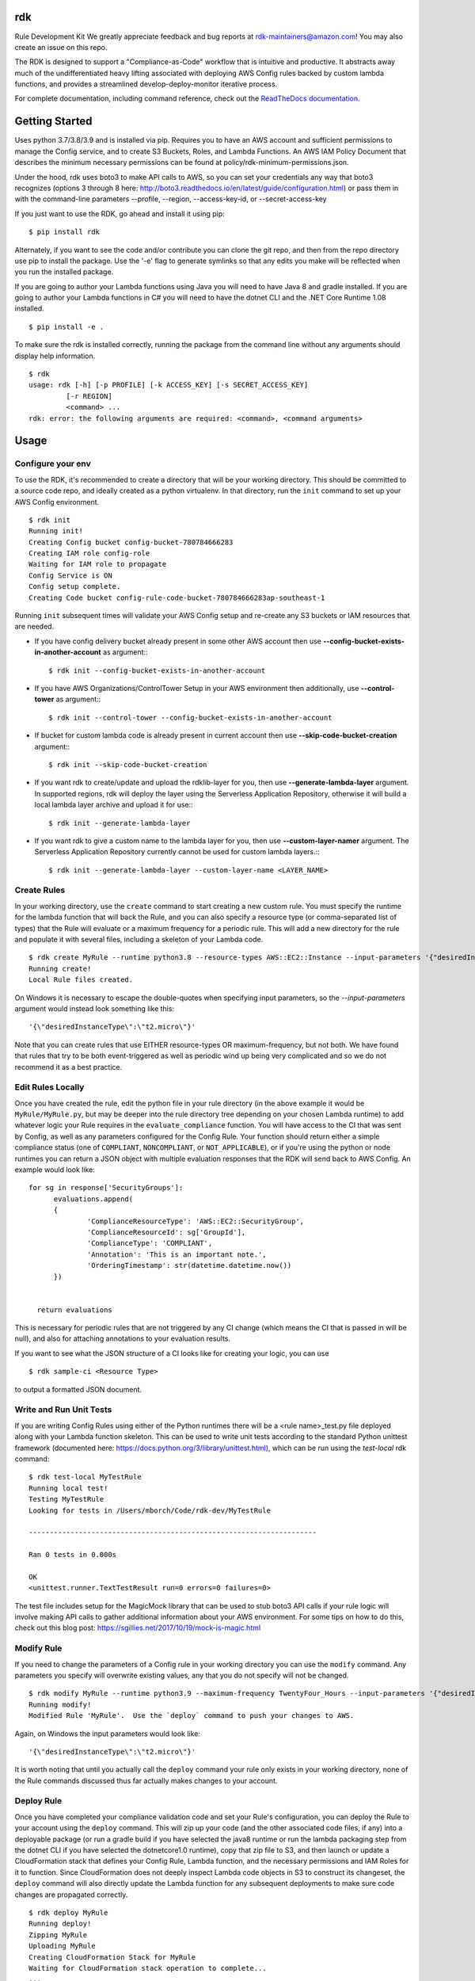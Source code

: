rdk
===
Rule Development Kit
We greatly appreciate feedback and bug reports at rdk-maintainers@amazon.com! You may also create an issue on this repo.

The RDK is designed to support a "Compliance-as-Code" workflow that is intuitive and productive.  It abstracts away much of the undifferentiated heavy lifting associated with deploying AWS Config rules backed by custom lambda functions, and provides a streamlined develop-deploy-monitor iterative process.

For complete documentation, including command reference, check out the `ReadTheDocs documentation <https://rdk.readthedocs.io/en/latest/>`_.

Getting Started
===============
Uses python 3.7/3.8/3.9 and is installed via pip.  Requires you to have an AWS account and sufficient permissions to manage the Config service, and to create S3 Buckets, Roles, and Lambda Functions.  An AWS IAM Policy Document that describes the minimum necessary permissions can be found at policy/rdk-minimum-permissions.json.

Under the hood, rdk uses boto3 to make API calls to AWS, so you can set your credentials any way that boto3 recognizes (options 3 through 8 here: http://boto3.readthedocs.io/en/latest/guide/configuration.html) or pass them in with the command-line parameters --profile, --region, --access-key-id, or --secret-access-key

If you just want to use the RDK, go ahead and install it using pip::

$ pip install rdk

Alternately, if you want to see the code and/or contribute you can clone the git repo, and then from the repo directory use pip to install the package.  Use the '-e' flag to generate symlinks so that any edits you make will be reflected when you run the installed package.

If you are going to author your Lambda functions using Java you will need to have Java 8 and gradle installed.  If you are going to author your Lambda functions in C# you will need to have the dotnet CLI and the .NET Core Runtime 1.08 installed.
::

  $ pip install -e .

To make sure the rdk is installed correctly, running the package from the command line without any arguments should display help information.

::

  $ rdk
  usage: rdk [-h] [-p PROFILE] [-k ACCESS_KEY] [-s SECRET_ACCESS_KEY]
           [-r REGION]
           <command> ...
  rdk: error: the following arguments are required: <command>, <command arguments>


Usage
=====

Configure your env
------------------
To use the RDK, it's recommended to create a directory that will be your working directory.  This should be committed to a source code repo, and ideally created as a python virtualenv.  In that directory, run the ``init`` command to set up your AWS Config environment.

::

  $ rdk init
  Running init!
  Creating Config bucket config-bucket-780784666283
  Creating IAM role config-role
  Waiting for IAM role to propagate
  Config Service is ON
  Config setup complete.
  Creating Code bucket config-rule-code-bucket-780784666283ap-southeast-1

Running ``init`` subsequent times will validate your AWS Config setup and re-create any S3 buckets or IAM resources that are needed.

- If you have config delivery bucket already present in some other AWS account then use **--config-bucket-exists-in-another-account** as argument:::

  $ rdk init --config-bucket-exists-in-another-account
- If you have AWS Organizations/ControlTower Setup in your AWS environment then additionally, use **--control-tower** as argument:::

  $ rdk init --control-tower --config-bucket-exists-in-another-account
- If bucket for custom lambda code is already present in current account then use **--skip-code-bucket-creation** argument:::

  $ rdk init --skip-code-bucket-creation

- If you want rdk to create/update and upload the rdklib-layer for you, then use **--generate-lambda-layer** argument. In supported regions, rdk will deploy the layer using the Serverless Application Repository, otherwise it will build a local lambda layer archive and upload it for use:::

  $ rdk init --generate-lambda-layer 
- If you want rdk to give a custom name to the lambda layer for you, then use **--custom-layer-namer** argument. The Serverless Application Repository currently cannot be used for custom lambda layers.:::

  $ rdk init --generate-lambda-layer --custom-layer-name <LAYER_NAME>

Create Rules
------------
In your working directory, use the ``create`` command to start creating a new custom rule.  You must specify the runtime for the lambda function that will back the Rule, and you can also specify a resource type (or comma-separated list of types) that the Rule will evaluate or a maximum frequency for a periodic rule.  This will add a new directory for the rule and populate it with several files, including a skeleton of your Lambda code.

::

  $ rdk create MyRule --runtime python3.8 --resource-types AWS::EC2::Instance --input-parameters '{"desiredInstanceType":"t2.micro"}'
  Running create!
  Local Rule files created.

On Windows it is necessary to escape the double-quotes when specifying input parameters, so the `--input-parameters` argument would instead look something like this::

  '{\"desiredInstanceType\":\"t2.micro\"}'

Note that you can create rules that use EITHER resource-types OR maximum-frequency, but not both.  We have found that rules that try to be both event-triggered as well as periodic wind up being very complicated and so we do not recommend it as a best practice.

Edit Rules Locally
---------------------------
Once you have created the rule, edit the python file in your rule directory (in the above example it would be ``MyRule/MyRule.py``, but may be deeper into the rule directory tree depending on your chosen Lambda runtime) to add whatever logic your Rule requires in the ``evaluate_compliance`` function.  You will have access to the CI that was sent by Config, as well as any parameters configured for the Config Rule.  Your function should return either a simple compliance status (one of ``COMPLIANT``, ``NONCOMPLIANT``, or ``NOT_APPLICABLE``), or if you're using the python or node runtimes you can return a JSON object with multiple evaluation responses that the RDK will send back to AWS Config.  An example would look like::

  for sg in response['SecurityGroups']:
        evaluations.append(
        {
                'ComplianceResourceType': 'AWS::EC2::SecurityGroup',
                'ComplianceResourceId': sg['GroupId'],
                'ComplianceType': 'COMPLIANT',
                'Annotation': 'This is an important note.',
                'OrderingTimestamp': str(datetime.datetime.now())
        })


    return evaluations

This is necessary for periodic rules that are not triggered by any CI change (which means the CI that is passed in will be null), and also for attaching annotations to your evaluation results.

If you want to see what the JSON structure of a CI looks like for creating your logic, you can use

::

$ rdk sample-ci <Resource Type>

to output a formatted JSON document.

Write and Run Unit Tests
------------------------
If you are writing Config Rules using either of the Python runtimes there will be a <rule name>_test.py file deployed along with your Lambda function skeleton.  This can be used to write unit tests according to the standard Python unittest framework (documented here: https://docs.python.org/3/library/unittest.html), which can be run using the `test-local` rdk command::

  $ rdk test-local MyTestRule
  Running local test!
  Testing MyTestRule
  Looking for tests in /Users/mborch/Code/rdk-dev/MyTestRule

  ---------------------------------------------------------------------

  Ran 0 tests in 0.000s

  OK
  <unittest.runner.TextTestResult run=0 errors=0 failures=0>

The test file includes setup for the MagicMock library that can be used to stub boto3 API calls if your rule logic will involve making API calls to gather additional information about your AWS environment.  For some tips on how to do this, check out this blog post: https://sgillies.net/2017/10/19/mock-is-magic.html

Modify Rule
-----------
If you need to change the parameters of a Config rule in your working directory you can use the ``modify`` command.  Any parameters you specify will overwrite existing values, any that you do not specify will not be changed.

::

  $ rdk modify MyRule --runtime python3.9 --maximum-frequency TwentyFour_Hours --input-parameters '{"desiredInstanceType":"t2.micro"}'
  Running modify!
  Modified Rule 'MyRule'.  Use the `deploy` command to push your changes to AWS.

Again, on Windows the input parameters would look like::

  '{\"desiredInstanceType\":\"t2.micro\"}'

It is worth noting that until you actually call the ``deploy`` command your rule only exists in your working directory, none of the Rule commands discussed thus far actually makes changes to your account.

Deploy Rule
-----------
Once you have completed your compliance validation code and set your Rule's configuration, you can deploy the Rule to your account using the ``deploy`` command.  This will zip up your code (and the other associated code files, if any) into a deployable package (or run a gradle build if you have selected the java8 runtime or run the lambda packaging step from the dotnet CLI if you have selected the dotnetcore1.0 runtime), copy that zip file to S3, and then launch or update a CloudFormation stack that defines your Config Rule, Lambda function, and the necessary permissions and IAM Roles for it to function.  Since CloudFormation does not deeply inspect Lambda code objects in S3 to construct its changeset, the ``deploy`` command will also directly update the Lambda function for any subsequent deployments to make sure code changes are propagated correctly.

::

  $ rdk deploy MyRule
  Running deploy!
  Zipping MyRule
  Uploading MyRule
  Creating CloudFormation Stack for MyRule
  Waiting for CloudFormation stack operation to complete...
  ...
  Waiting for CloudFormation stack operation to complete...
  Config deploy complete.

The exact output will vary depending on Lambda runtime.  You can use the --all flag to deploy all of the rules in your working directory.  If you used the --generate-lambda-layer flag in rdk init, use the --generated-lambda-layer flag for rdk deploy.

Deploy Organization Rule
------------------------
You can also deploy the Rule to your AWS Organization using the ``deploy-organization`` command.
For successful evaluation of custom rules in child accounts, please make sure you do one of the following:

1. Set ASSUME_ROLE_MODE in Lambda code to True, to get the lambda to assume the Role attached on the Config Service and confirm that the role trusts the master account where the Lambda function is going to be deployed.
2. Set ASSUME_ROLE_MODE in Lambda code to True, to get the lambda to assume a custom role and define an optional parameter with key as ExecutionRoleName and set the value to your custom role name; confirm that the role trusts the master account of the organization where the Lambda function will be deployed.

::

  $ rdk deploy-organization MyRule
  Running deploy!
  Zipping MyRule
  Uploading MyRule
  Creating CloudFormation Stack for MyRule
  Waiting for CloudFormation stack operation to complete...
  ...
  Waiting for CloudFormation stack operation to complete...
  Config deploy complete.

The exact output will vary depending on Lambda runtime.  You can use the --all flag to deploy all of the rules in your working directory.
This command uses 'PutOrganizationConfigRule' API for the rule deployment. If a new account joins an organization, the rule is deployed to that account. When an account leaves an organization, the rule is removed. Deployment of existing organizational AWS Config Rules will only be retried for 7 hours after an account is added to your organization if a recorder is not available. You are expected to create a recorder if one doesn't exist within 7 hours of adding an account to your organization.

View Logs For Deployed Rule
---------------------------
Once the Rule has been deployed to AWS you can get the CloudWatch logs associated with your lambda function using the ``logs`` command.

::

  $ rdk logs MyRule -n 5
  2017-11-15 22:59:33 - START RequestId: 96e7639a-ca15-11e7-95a2-b1521890638d Version: $LATEST
  2017-11-15 23:41:13 - REPORT RequestId: 68e0304f-ca1b-11e7-b735-81ebae95acda    Duration: 0.50 ms    Billed Duration: 100 ms     Memory Size: 256 MB
                            Max Memory Used: 36 MB
  2017-11-15 23:41:13 - END RequestId: 68e0304f-ca1b-11e7-b735-81ebae95acda
  2017-11-15 23:41:13 - Default RDK utility class does not yet support Scheduled Notifications.
  2017-11-15 23:41:13 - START RequestId: 68e0304f-ca1b-11e7-b735-81ebae95acda Version: $LATEST

You can use the ``-n`` and ``-f`` command line flags just like the UNIX ``tail`` command to view a larger number of log events and to continuously poll for new events.  The latter option can be useful in conjunction with manually initiating Config Evaluations for your deploy Config Rule to make sure it is behaving as expected.



Running the tests
=================

The `testing` directory contains scripts and buildspec files that I use to run basic functionality tests across a variety of CLI environments (currently Ubuntu linux running python 3.7/3.8/3.9, and Windows Server running python3.9).  If there is interest I can release a CloudFormation template that could be used to build the test environment, let me know if this is something you want!


Advanced Features
=================
Cross-Account Deployments
-------------------------
Features have been added to the RDK to facilitate the cross-account deployment pattern that enterprise customers have standardized on for custom Config Rules. A cross-account architecture is one in which the Lambda functions are deployed to a single central "Compliance" account (which may be the same as a central "Security" account), and the Config Rules are deployed to any number of "Satellite" accounts that are used by other teams or departments.  This gives the compliance team confidence that their Rule logic cannot be tampered with and makes it much easier for them to modify rule logic without having to go through a complex deployment process to potentially hundreds of AWS accounts.  The cross-account pattern uses two advanced RDK features - functions-only deployments and the `create-rule-template` command.

**Function-Only Deployment**

By using the `-f` or `--functions-only` flag on the `deploy` command the RDK will deploy only the necessary Lambda Functions, Lambda Execution Role, and Lambda Permissions to the account specified by the execution credentials.  It accomplishes this by batching up all of the Lambda function CloudFormation snippets for the selected Rule(s) into a single dynamically generated template and deploy that CloudFormation template.  One consequence of this is that subsequent deployments that specify a different set of Rules for the same stack name will update that CloudFormation stack, and any Rules that were included in the first deployment but not in the second will be removed.  You can use the `--stack-name` parameter to override the default CloudFormation stack name if you need to manage different subsets of your Lambda Functions independently.  The intended usage is to deploy the functions for all of the Config rules in the Security/Compliance account, which can be done simply by using `rdk deploy -f --all` from your working directory.

**`create-rule-template` command**

This command generates a CloudFormation template that defines the AWS Config rules themselves, along with the Config Role, Config data bucket, Configuration Recorder, and Delivery channel necessary for the Config rules to work in a satellite account.  You must specify the file name for the generated template using the `--output-file` or `o` command line flags.  The generated template takes a single parameter of the AccountID of the central compliance account that contains the Lambda functions that will back your custom Config Rules.  The generated template can be deployed in the desired satellite accounts through any of the means that you can deploy any other CloudFormation template, including the console, the CLI, as a CodePipeline task, or using StackSets.  The `create-rule-template` command takes all of the standard arguments for selecting Rules to include in the generated template, including lists of individual Rule names, an `--all` flag, or using the RuleSets feature described below.

::

  $ rdk create-rule-template -o remote-rule-template.json --all
  Generating CloudFormation template!
  CloudFormation template written to remote-rule-template.json


Disable the supported resource types check
------------------------------------------
It is now possible to define a resource type that is not yet supported by rdk. To disable the supported resource check use the optional flag '--skip-supported-resource-check' during the create command.

::

  $ rdk create MyRule --runtime python3.8 --resource-types AWS::New::ResourceType --skip-supported-resource-check
  'AWS::New::ResourceType' not found in list of accepted resource types.
  Skip-Supported-Resource-Check Flag set (--skip-supported-resource-check), ignoring missing resource type error.
  Running create!
  Local Rule files created.

Custom Lambda Function Name
---------------------------
As of version 0.7.14, instead of defaulting the lambda function names to 'RDK-Rule-Function-<RULE_NAME>' it is possible to customize the name for the Lambda function to any 64 characters string as per Lambda's naming standards using the optional '--custom-lambda-name' flag while performing rdk create. This opens up new features like :

1. Longer config rule name.
2. Custom lambda function naming as per personal or enterprise standards.

::

  $ rdk create MyLongerRuleName --runtime python3.8 --resource-types AWS::EC2::Instance --custom-lambda-name custom-prefix-for-MyLongerRuleName
  Running create!
  Local Rule files created.

The above example would create files with config rule name as 'MyLongerRuleName' and lambda function with the name 'custom-prefix-for-MyLongerRuleName' instead of 'RDK-Rule-Function-MyLongerRuleName'

RuleSets
--------
New as of version 0.3.11, it is possible to add RuleSet tags to rules that can be used to deploy and test groups of rules together.  Rules can belong to multiple RuleSets, and RuleSet membership is stored only in the parameters.json metadata.  The `deploy`, `create-rule-template`, and `test-local` commands are RuleSet-aware such that a RuleSet can be passed in as the target instead of `--all` or a specific named Rule.

A comma-delimited list of RuleSets can be added to a Rule when you create it (using the `--rulesets` flag), as part of a `modify` command, or using new `ruleset` subcommands to add or remove individual rules from a RuleSet.

Running `rdk rulesets list` will display a list of the RuleSets currently defined across all of the Rules in the working directory

::

  rdk-dev $ rdk rulesets list
  RuleSets:  AnotherRuleSet MyNewSet

Naming a specific RuleSet will list all of the Rules that are part of that RuleSet.

::

  rdk-dev $ rdk rulesets list AnotherRuleSet
  Rules in AnotherRuleSet :  RSTest

Rules can be added to or removed from RuleSets using the `add` and `remove` subcommands:

::

  rdk-dev $ rdk rulesets add MyNewSet RSTest
  RSTest added to RuleSet MyNewSet

  rdk-dev $ rdk rulesets remove AnotherRuleSet RSTest
  RSTest removed from RuleSet AnotherRuleSet

RuleSets are a convenient way to maintain a single repository of Config Rules that may need to have subsets of them deployed to different environments.  For example your development environment may contain some of the Rules that you run in Production but not all of them; RuleSets gives you a way to identify and selectively deploy the appropriate Rules to each environment.

Managed Rules
-------------
The RDK is able to deploy AWS Managed Rules.

To do so, create a rule using "rdk create" and provide a valid SourceIdentifier via the --source-identifier CLI option. The list of Managed Rules can be found here: https://docs.aws.amazon.com/config/latest/developerguide/managed-rules-by-aws-config.html, and note that the Identifier can be obtained by replacing the dashes with underscores and using all capitals (for example, the "guardduty-enabled-centralized" rule has the SourceIdentifier "GUARDDUTY_ENABLED_CENTRALIZED").  Just like custom Rules you will need to specify source events and/or a maximum evaluation frequency, and also pass in any Rule parameters.  The resulting Rule directory will contain only the parameters.json file, but using `rdk deploy` or `rdk create-rule-template` can be used to deploy the Managed Rule like any other Custom Rule.

Deploying Rules Across Multiple Regions
---------------------------------------
The RDK is able to run init/deploy/undeploy across multiple regions with a `rdk -f <region file> -t <region set>`

If no region group is specified, rdk will deploy to the `default` region set

To create a sample starter region group, run `rdk create-region-set` to specify the filename, add the `-o <region set output file name>` this will create a region set with the following tests and regions `"default":["us-east-1","us-west-1","eu-north-1","ap-east-1"],"aws-cn-region-set":["cn-north-1","cn-northwest-1"]`

Using RDK to Generate a Lambda Layer in a region (Python3)
----------------------------------------------------------
By default `rdk init --generate-lambda-layer` will generate an rdklib lambda layer while running init in whatever region it is run, to force re-generation of the layer, run `rdk init --generate-lambda-layer` again over a region

To use this generated lambda layer, add the flag `--generated-lambda-layer` when running `rdk deploy`. For example: `rdk -f regions.yaml deploy LP3_TestRule_P39_lib --generated-lambda-layer`

If you created layer with a custom name (by running `rdk init --custom-lambda-layer`, add a similar `custom-lambda-layer` flag when running deploy.

Contributing
============

email us at rdk-maintainers@amazon.com if you have any questions. We are happy to help and discuss.

Contacts
========
* **Ricky Chau** - `rickychau2780 <https://github.com/rickychau2780>`_ - *current maintainer*
* **Jarrett Andrulis** - `jarrettandrulis <https://github.com/jarrettandrulis>`_ - *current maintainer*
* **Julio Delgado Jr** - `tekdj7 <https://github.com/tekdj7>`_ - *current maintainer*
* **Sandeep Batchu** - `batchus <https://github.com/batchus>`_ - *current maintainer*

Past Contributors
=================
* **Michael Borchert** - *Orignal Python version*
* **Jonathan Rault** - *Orignal Design, testing, feedback*
* **Greg Kim and Chris Gutierrez** - *Initial work and CI definitions*
* **Henry Huang** - *Original CFN templates and other code*
* **Santosh Kumar** - *maintainer*
* **Jose Obando** - *maintainer*

License
=======

This project is licensed under the Apache 2.0 License

Acknowledgments
===============

* the boto3 team makes all of this magic possible.


Link
====

* to view example of rules built with the RDK: https://github.com/awslabs/aws-config-rules/tree/master/python
